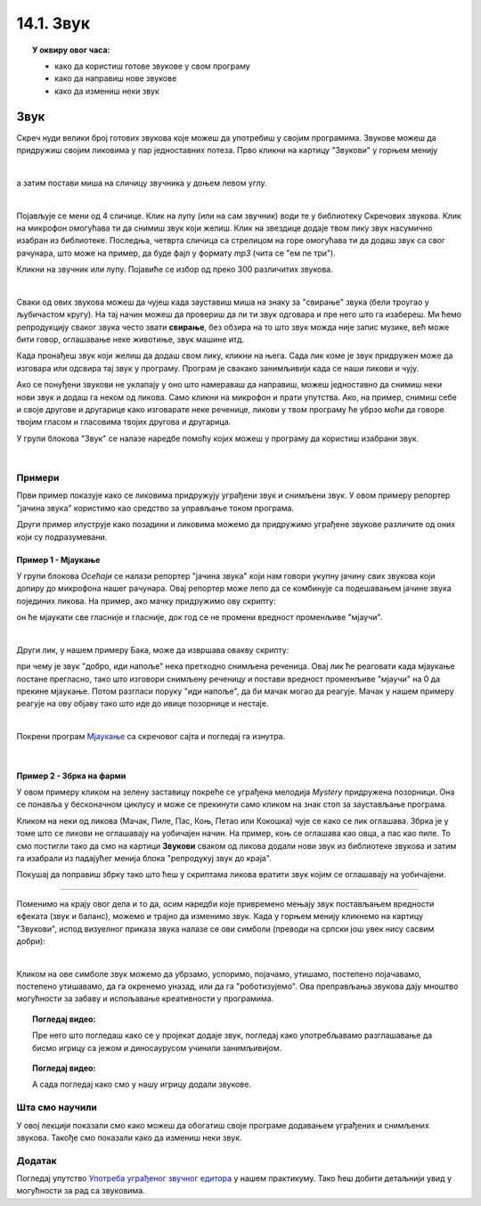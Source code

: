 
~~~~~~~~~~~~~~~~~~~
14.1. Звук
~~~~~~~~~~~~~~~~~~~

.. topic:: У оквиру овог часа:

    - како да користиш готове звукове у свом програму
    - како да направиш нове звукове
    - како да измениш неки звук

.. infonote::

    **Упозорење:** пре него што почнемо да користимо звуке и музику у Скречу, скрећемо ти пажњу да гласни звуци могу да оштете слух, нарочито ако користиш слушалице. Да предупредиш случајно пуштање врло гласних звукова, било би добро да пре слушања било ког звука утишаш своје звучнике или слушалице, а затим их постепено појачаваш до нивоа који ти одговара.

Звук
~~~~

Скреч нуди велики број готових звукова које можеш да употребиш у својим програмима. Звукове можеш да придружиш својим ликовима у пар једноставних потеза. Прво кликни на картицу "Звукови" у горњем менију

.. image:: ../../_images/S3_14_zvuk/zvukovi_meni.png
    :width: 500
    :align: center

|

а затим постави миша на сличицу звучника у доњем левом углу.

.. image:: ../../_images/S3_14_zvuk/zvukovi_dodavanje.png
    :width: 300
    :align: center

|

Појављује се мени од 4 сличице. Клик на лупу (или на сам звучник) води те у библиотеку Скречових звукова. Клик на микрофон омогућава ти да снимиш звук који желиш. Клик на звездице додаје твом лику звук насумично изабран из библиотеке. Последња, четврта сличица са стрелицом на горе омогућава ти да додаш звук са свог рачунара, што може на пример, да буде фајл у формату *mp3* (чита се "ем пе три").

Кликни на звучник или лупу. Појавиће се избор од преко 300 различитих звукова.

.. image:: ../../_images/S3_14_zvuk/zvukovi_izbor.png
    :width: 700
    :align: center

|

Сваки од ових звукова можеш да чујеш када зауставиш миша на знаку за "свирање" звука (бели троугао у љубичастом кругу). На тај начин можеш да провериш да ли ти звук одговара и пре него што га изабереш. Ми ћемо репродукцију сваког звука често звати **свирање**, без обзира на то што звук можда није запис музике, већ може бити говор, оглашавање неке животиње, звук машине итд.

Када пронађеш звук који желиш да додаш свом лику, кликни на њега. Сада лик коме је звук придружен може да изговара или одсвира тај звук у програму. Програм је свакако занимљивији када се наши ликови и чују. 

Ако се понуђени звукови не уклапају у оно што намераваш да направиш, можеш једноставно да снимиш неки нови звук и додаш га неком од ликова. Само кликни на микрофон и прати упутства. Ако, на пример, снимиш себе и своје другове и другарице како изговарате неке реченице, ликови у твом програму ће убрзо моћи да говоре твојим гласом и гласовима твојих другова и другарица.

У групи блокова "Звук" се налазе наредбе помоћу којих можеш у програму да користиш изабрани звук.

.. image:: ../../_images/S3_14_zvuk/zvukovi_upotreba.png
    :width: 475
    :align: center

|

.. reveal:: funkcije_naredbi
    :showtitle: Функције наредби
    :hidetitle: Сакриј Функције

	- Наредбе "репродукуј звук ... до краја" и "покрени звук ..." служе да се задати звук одсвира. Разлика између ове две наредбе је у томе што прва чека да се свирање звука заврши, па тек онда може да се настави са извршавањем скрипте, док друга само започиње свирање и допушта да скрипта настави да се извршава упоредо са свирањем звука.
	- Наредба "заустави све звукове" прекида свирање свих звукова који су започети пре ове наредбе. Наредба не утиче на звуке чије свирање је покренуто након ње.
	- Наредба "промени ефекат ... за ..." подржава промену два ефекта, а то су висина тона и баланс. Када помоћу ове наредбе променимо висину тона, свако следеће свирање било којег звука биће изведено вишим тоном (ако је вредност промене негативна, тон ће бити нижи). Други ефекат који се може мењати зове се "померање лево/десно", а односи се на померање звука са левог на десни звучник или обрнуто. Негативне вредности померају звук на леви звучник, а позитивне на десни. Вредност ефекта -100 значи да се звук чује само на левом звучнику, а +100 да се чује само на десном.
	- Наредба "нека ефекат ... буде ..." је слична претходној, само што ова наредба не повећава и не смањује тренутну вредност ефекта, него поставља нову вредност.
	- Наредба "уклони звучне ефекте" поништава све ефекте и поставља стање какво је било на почетку рада програма.
	- Наредба "промени јачину звука за ..." појачава звук датог лика за задату вредност (звук се утишава ако се зада негативна вредност).
	- Наредба "нека јачина звука буде ..." поставља жељену јачину звука за дати лик (0 за нечујно, 100 за највећу могућу јачину).

Примери
-------
Први пример показује како се ликовима придружују уграђени звук и снимљени звук. У овом примеру репортер "јачина звука" користимо као средство за управљање током програма.

Други пример илуструје како позадини и ликовима можемо да придружимо уграђене звукове различите од оних који су подразумевани.

Пример 1 - Мјаукање
'''''''''''''''''''''

У групи блокова *Осећаји* се налази репортер "јачина звука" који нам говори укупну јачину свих звукова који допиру до микрофона нашег рачунара. Овај репортер може лепо да се комбинује са подешавањем јачине звука појединих ликова. На пример, ако мачку придружимо ову скрипту:

.. image:: ../../_images/S3_14_zvuk/zvukovi_maca_hoce_napolje.png
    :width: 336
    :align: center

он ће мјаукати све гласније и гласније, док год се не промени вредност променљиве "мјаучи". 

|

Други лик, у нашем примеру Бака, може да извршава овакву скрипту:

.. image:: ../../_images/S3_14_zvuk/zvukovi_dobro_idi_napolje.png
    :width: 450
    :align: center


при чему је звук "добро, иди напоље" нека претходно снимљена реченица. Овај лик ће реаговати када мјаукање постане прегласно, тако што изговори снимљену реченицу и постави вредност променљиве "мјаучи" на 0 да прекине мјаукање. Потом разгласи поруку "иди напоље", да би мачак могао да реагује. Мачак у нашем примеру реагује на ову објаву тако што иде до ивице позорнице и нестаје.

|

Покрени програм `Мјаукање <https://scratch.mit.edu/projects/714950470/>`_ са скречовог сајта и погледај га изнутра.

|

Пример 2 - Збрка на фарми
'''''''''''''''''''''''''

.. raw:: html

   <div style="text-align: center">
   <iframe src="https://scratch.mit.edu/projects/714936992/embed" allowtransparency="true" width="485" height="402" frameborder="0" scrolling="no"  allowfullscreen>
   </iframe>
   </div>

У овом примеру кликом на зелену заставицу покреће се уграђена мелодија *Mystery* придружена позорници. Она се понавља у бесконачном циклусу и може се прекинути само кликом на знак стоп за заустављање програма. 

Кликом на неки од ликова (Мачак, Пиле, Пас, Коњ, Петао или Кокошка) чује се како се лик оглашава. Збрка је у томе што се ликови не оглашавају на уобичајен начин. На пример, коњ се оглашава као овца, а пас као пиле. То смо постигли тако да смо на картици **Звукови** сваком од ликова додали нови звук из библиотеке звукова и затим га изабрали из падајућег менија блока "репродукуј звук до краја".

Покушај да поправиш збрку тако што ћеш у скриптама ликова вратити звук којим се оглашавају на уобичајени. 


~~~~

Поменимо на крају овог дела и то да, осим наредби које привремено мењају звук постављањем вредности ефеката (звук и баланс), можемо и трајно да изменимо звук. Када у горњем менију кликнемо на картицу "Звукови", испод визуелног приказа звука налазе се ови симболи (преводи на српски још увек нису сасвим добри):

.. image:: ../../_images/S3_14_zvuk/zvukovi_edit.png
    :width: 600
    :align: center

|

Кликом на ове симболе звук можемо да убрзамо, успоримо, појачамо, утишамо, постепено појачавамо, постепено утишавамо, да га окренемо уназад, или да га "роботизујемо". Ова преправљања звукова дају мноштво могућности за забаву и испољавање креативности у програмима.


.. topic:: Погледај видео:

   Пре него што погледаш како се у пројекат додаје звук, погледај како употребљавамо разглашавање да бисмо игрицу са јежом и диносаурусом учинили занимљивијом.

    .. ytpopup:: awpmJjZqZJ8
        :width: 735
        :height: 415
        :align: center 


.. topic:: Погледај видео:

   А сада погледај како смо у нашу игрицу додали звукове.  

    .. ytpopup:: uystTq3ubOo
        :width: 735
        :height: 415
        :align: center 

Шта смо научили
---------------

У овој лекцији показали смо како можеш да обогатиш своје програме додавањем уграђених и снимљених звукова. Такође смо показали како да измениш неки звук. 

Додатак
-------

Погледај упутство 
`Употреба уграђеног звучног едитора <https://petlja.org/biblioteka/r/lekcije/scratch3-praktikum/scratch3-dodaci#id20>`_
у нашем практикуму. Тако ћеш добити детаљнији увид у могућности за рад са звуковима.


.. infonote::

    **Провери своје знање пролазећи кроз наредна питања и вежбе.**

